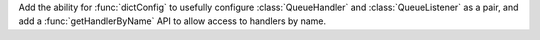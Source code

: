 Add the ability for :func:`dictConfig` to usefully configure
:class:`QueueHandler` and :class:`QueueListener` as a pair, and add a
:func:`getHandlerByName` API to allow access to handlers by name.
